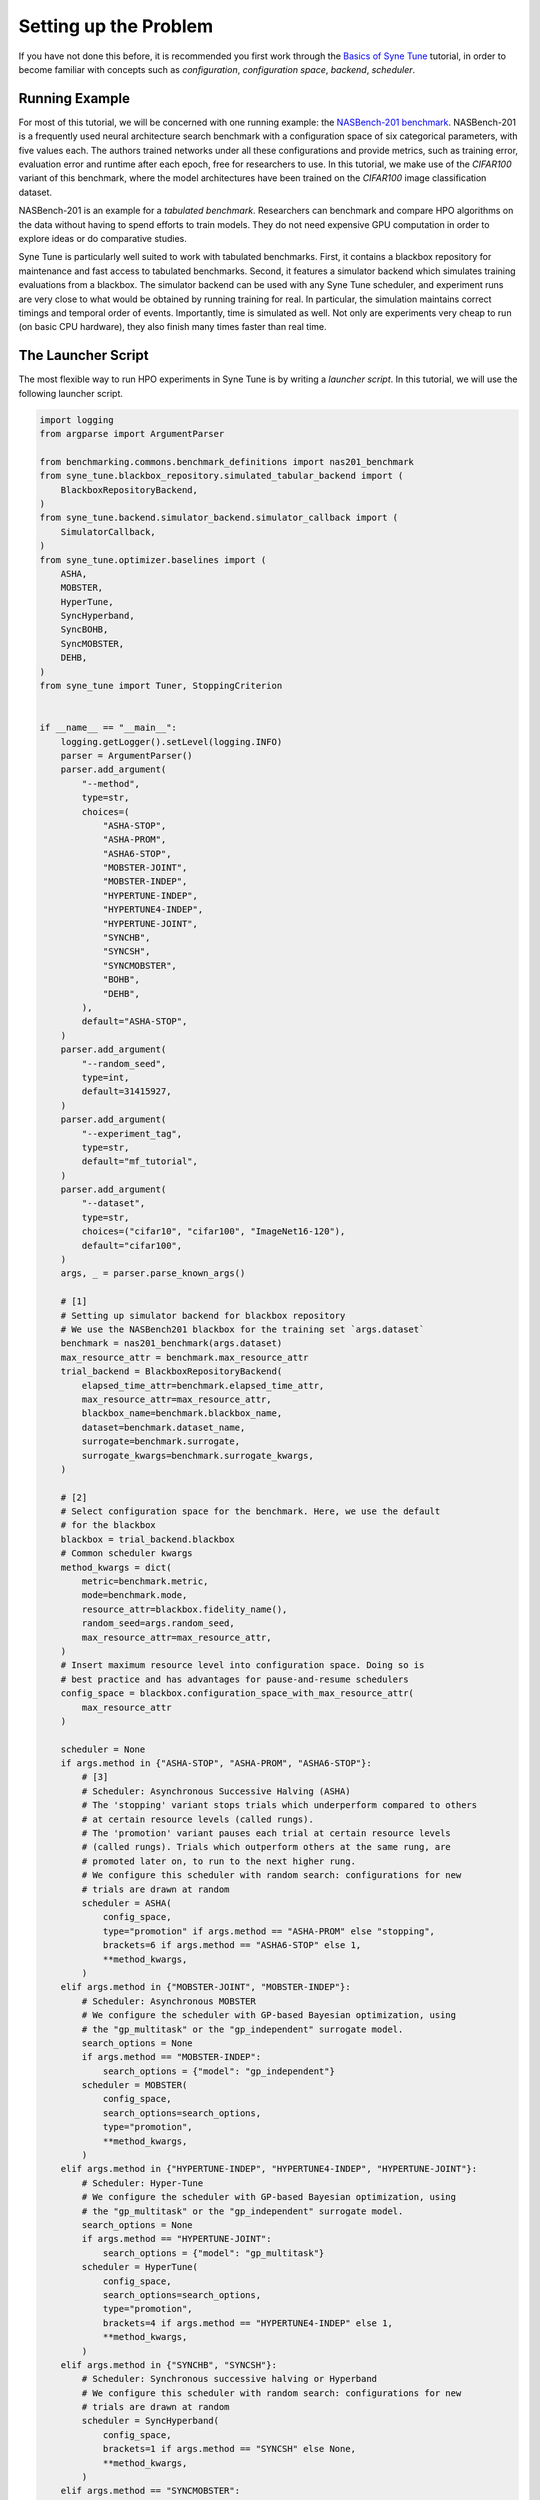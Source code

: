 Setting up the Problem
======================

If you have not done this before, it is recommended you first work through the
`Basics of Syne Tune <../basics/README.html>`_ tutorial, in order to become
familiar with concepts such as *configuration*, *configuration space*,
*backend*, *scheduler*.

Running Example
---------------

For most of this tutorial, we will be concerned with one running example: the
`NASBench-201 benchmark <https://arxiv.org/abs/2001.00326>`_. NASBench-201 is
a frequently used neural architecture search benchmark with a configuration
space of six categorical parameters, with five values each. The authors
trained networks under all these configurations and provide metrics, such as
training error, evaluation error and runtime after each epoch, free for
researchers to use. In this tutorial, we make use of the *CIFAR100* variant of
this benchmark, where the model architectures have been trained on the
*CIFAR100* image classification dataset.

NASBench-201 is an example for a *tabulated benchmark*. Researchers can
benchmark and compare HPO algorithms on the data without having to spend
efforts to train models. They do not need expensive GPU computation in order to
explore ideas or do comparative studies.

Syne Tune is particularly well suited to work with tabulated benchmarks. First,
it contains a blackbox repository for maintenance and fast access to tabulated
benchmarks. Second, it features a simulator backend which simulates training
evaluations from a blackbox. The simulator backend can be used with any Syne
Tune scheduler, and experiment runs are very close to what would be obtained by
running training for real. In particular, the simulation maintains correct
timings and temporal order of events. Importantly, time is simulated as well.
Not only are experiments very cheap to run (on basic CPU hardware), they also
finish many times faster than real time.

The Launcher Script
-------------------

The most flexible way to run HPO experiments in Syne Tune is by writing a
*launcher script*. In this tutorial, we will use the following launcher
script.

.. code-block:: python

   import logging
   from argparse import ArgumentParser

   from benchmarking.commons.benchmark_definitions import nas201_benchmark
   from syne_tune.blackbox_repository.simulated_tabular_backend import (
       BlackboxRepositoryBackend,
   )
   from syne_tune.backend.simulator_backend.simulator_callback import (
       SimulatorCallback,
   )
   from syne_tune.optimizer.baselines import (
       ASHA,
       MOBSTER,
       HyperTune,
       SyncHyperband,
       SyncBOHB,
       SyncMOBSTER,
       DEHB,
   )
   from syne_tune import Tuner, StoppingCriterion


   if __name__ == "__main__":
       logging.getLogger().setLevel(logging.INFO)
       parser = ArgumentParser()
       parser.add_argument(
           "--method",
           type=str,
           choices=(
               "ASHA-STOP",
               "ASHA-PROM",
               "ASHA6-STOP",
               "MOBSTER-JOINT",
               "MOBSTER-INDEP",
               "HYPERTUNE-INDEP",
               "HYPERTUNE4-INDEP",
               "HYPERTUNE-JOINT",
               "SYNCHB",
               "SYNCSH",
               "SYNCMOBSTER",
               "BOHB",
               "DEHB",
           ),
           default="ASHA-STOP",
       )
       parser.add_argument(
           "--random_seed",
           type=int,
           default=31415927,
       )
       parser.add_argument(
           "--experiment_tag",
           type=str,
           default="mf_tutorial",
       )
       parser.add_argument(
           "--dataset",
           type=str,
           choices=("cifar10", "cifar100", "ImageNet16-120"),
           default="cifar100",
       )
       args, _ = parser.parse_known_args()

       # [1]
       # Setting up simulator backend for blackbox repository
       # We use the NASBench201 blackbox for the training set `args.dataset`
       benchmark = nas201_benchmark(args.dataset)
       max_resource_attr = benchmark.max_resource_attr
       trial_backend = BlackboxRepositoryBackend(
           elapsed_time_attr=benchmark.elapsed_time_attr,
           max_resource_attr=max_resource_attr,
           blackbox_name=benchmark.blackbox_name,
           dataset=benchmark.dataset_name,
           surrogate=benchmark.surrogate,
           surrogate_kwargs=benchmark.surrogate_kwargs,
       )

       # [2]
       # Select configuration space for the benchmark. Here, we use the default
       # for the blackbox
       blackbox = trial_backend.blackbox
       # Common scheduler kwargs
       method_kwargs = dict(
           metric=benchmark.metric,
           mode=benchmark.mode,
           resource_attr=blackbox.fidelity_name(),
           random_seed=args.random_seed,
           max_resource_attr=max_resource_attr,
       )
       # Insert maximum resource level into configuration space. Doing so is
       # best practice and has advantages for pause-and-resume schedulers
       config_space = blackbox.configuration_space_with_max_resource_attr(
           max_resource_attr
       )

       scheduler = None
       if args.method in {"ASHA-STOP", "ASHA-PROM", "ASHA6-STOP"}:
           # [3]
           # Scheduler: Asynchronous Successive Halving (ASHA)
           # The 'stopping' variant stops trials which underperform compared to others
           # at certain resource levels (called rungs).
           # The 'promotion' variant pauses each trial at certain resource levels
           # (called rungs). Trials which outperform others at the same rung, are
           # promoted later on, to run to the next higher rung.
           # We configure this scheduler with random search: configurations for new
           # trials are drawn at random
           scheduler = ASHA(
               config_space,
               type="promotion" if args.method == "ASHA-PROM" else "stopping",
               brackets=6 if args.method == "ASHA6-STOP" else 1,
               **method_kwargs,
           )
       elif args.method in {"MOBSTER-JOINT", "MOBSTER-INDEP"}:
           # Scheduler: Asynchronous MOBSTER
           # We configure the scheduler with GP-based Bayesian optimization, using
           # the "gp_multitask" or the "gp_independent" surrogate model.
           search_options = None
           if args.method == "MOBSTER-INDEP":
               search_options = {"model": "gp_independent"}
           scheduler = MOBSTER(
               config_space,
               search_options=search_options,
               type="promotion",
               **method_kwargs,
           )
       elif args.method in {"HYPERTUNE-INDEP", "HYPERTUNE4-INDEP", "HYPERTUNE-JOINT"}:
           # Scheduler: Hyper-Tune
           # We configure the scheduler with GP-based Bayesian optimization, using
           # the "gp_multitask" or the "gp_independent" surrogate model.
           search_options = None
           if args.method == "HYPERTUNE-JOINT":
               search_options = {"model": "gp_multitask"}
           scheduler = HyperTune(
               config_space,
               search_options=search_options,
               type="promotion",
               brackets=4 if args.method == "HYPERTUNE4-INDEP" else 1,
               **method_kwargs,
           )
       elif args.method in {"SYNCHB", "SYNCSH"}:
           # Scheduler: Synchronous successive halving or Hyperband
           # We configure this scheduler with random search: configurations for new
           # trials are drawn at random
           scheduler = SyncHyperband(
               config_space,
               brackets=1 if args.method == "SYNCSH" else None,
               **method_kwargs,
           )
       elif args.method == "SYNCMOBSTER":
           # Scheduler: Synchronous MOBSTER
           # We configure this scheduler with GP-BO search. The default surrogate
           # model is "gp_independent": independent processes at each rung level,
           # which share a common ARD kernel, but separate mean functions and
           # covariance scales.
           scheduler = SyncMOBSTER(
               config_space,
               **method_kwargs,
           )
       elif args.method == "BOHB":
           # Scheduler: Synchronous BOHB
           # We configure this scheduler with KDE search, which is using the
           # "two-density" approximation of the EI acquisition function from
           # TPE (Bergstra & Bengio).
           scheduler = SyncBOHB(
               config_space,
               **method_kwargs,
           )
       elif args.method == "DEHB":
           # Scheduler: Differential Evolution Hyperband (DEHB)
           # We configure this scheduler with random search.
           scheduler = DEHB(
               config_space,
               **method_kwargs,
           )

       stop_criterion = StoppingCriterion(
           max_wallclock_time=benchmark.max_wallclock_time,
           max_num_evaluations=benchmark.max_num_evaluations,
       )

       # [4]
       tuner = Tuner(
           trial_backend=trial_backend,
           scheduler=scheduler,
           stop_criterion=stop_criterion,
           n_workers=benchmark.n_workers,
           sleep_time=0,
           callbacks=[SimulatorCallback()],
           tuner_name=args.experiment_tag,
           metadata={
               "seed": args.random_seed,
               "algorithm": args.method,
               "tag": args.experiment_tag,
               "benchmark": "nas201-" + args.dataset,
           },
       )

       tuner.run()

Let us have a walk through this script, assuming it is called with the default
``--method ASHA-STOP``:

* If you worked through `Basics of Syne Tune <../basics/README.html>`_, you
  probably miss the training scripts. Since we use the simulator backend with a
  blackbox (NASBench-201), a training script is not required, since the backend
  is directly linked to the blackbox repository and obtains evaluation data from
  there.
* [1] We first select the benchmark and create the simulator backend linked
  with this benchmark. Relevant properties of supported benchmarks are
  collected in :mod:`benchmarking.commons.benchmark_definitions`, using
  :class:`~benchmarking.commons.benchmark_definitions.SurrogateBenchmarkDefinition`.
  Some properties are tied to the benchmark and must not be changed
  (``elapsed_time_attr``, ``metric``, ``mode``, ``blackbox_name``,
  ``max_resource_attr``). Other properties are default values suggested for the
  benchmark and may be changed by the user (``n_workers``,
  ``max_num_evaluations``, ``max_wallclock_time``, ``surrogate``). Some of the
  blackboxes are not computed on a dense grid, they require a surrogate
  regression model in order to be functional. For such, ``surrogate`` and
  ``surrogate_kwargs`` need to be considered. However, NASBench-201 comes with
  a finite configuration space, which has been sampled exhaustively.
* [1] We then create the
  :class:`~syne_tune.blackbox_repository.simulated_tabular_backend.BlackboxRepositoryBackend`.
  Instead of a training script, this backend needs information about the
  blackbox used for the simulation. ``elapsed_time_attr`` is the name of the
  *elapsed time* metric of the blackbox (time from start of training until end
  of epoch). ``max_resource_attr`` is the name of the maximum resource entry in
  the configuration space (more on this shortly).
* [2] Next, we select the configuration space and determine some attribute
  names. With a tabulated benchmark, we are bound to use the configuration space
  coming with the blackbox, ``trial_backend.blackbox.configuration_space``. If
  another configuration space is to be used, a surrogate regression model has to
  be specified. In this case, ``config_space_surrogate`` can be passed at the
  construction of ``BlackboxRepositoryBackend``. Since NASBench-201 has a native
  finite configuration space, we can ignore this extra complexity in this
  tutorial. However, choosing a suitable configuration space and specifying a
  surrogate can be important for model-based HPO methods. Some more informations
  are given `here <../../search_space.html>`_.
* [2] We can determine ``resource_attr`` (name of resource attribute) from the
  blackbox as ``blackbox.fidelity_name()``. Next, if ``max_resource_attr`` is
  specified, we attach the information about the largest resource level to the
  configuration space, via
  ``blackbox.configuration_space_with_max_resource_attr(max_resource_attr)``.
  Doing so is *best practice* in general. In the end, the training script needs
  to know how long to train for at most (i.e., the maximum number of epochs in
  our example), this should not be hardcoded. Another advantage of attaching
  the maximum resource information to the configuration space is that
  pause-and-resume schedulers can use it to signal the training script how long
  to really run for. This is explained in more detail
  `when we come to these schedulers <mf_asha.html#asynchronous-successive-halving-promotion-variant>`_.
  In short, we strongly recommend to use ``max_resource_attr`` and to configure
  schedulers with it.
* [2] If ``max_resource_attr`` is not to be used, the scheduler needs to be
  passed the maximum resource value explicitly. For ``ASHA-STOP`, this is the
  ``max_t`` attribute. This is not recommended, and not shown here.
* [3] At this point, we create the multi-fidelity scheduler, which is ASHA in
  the default case. Most supported schedulers can easily be imported from
  :mod:`syne_tune.optimizer.baselines`, using common names.
* [4] Finally, we create a stopping criterion and a ``Tuner``. This should be
  well known from `Basics of Syne Tune <../basics/README.html>`_. One
  speciality here is that we require ``sleep_time=0`` and
  ``callbacks=[SimulatorCallback()]`` for things to work out with the simulator
  backend. Namely, since time is simulated, the ``Tuner`` does not really have
  to sleep between its iterations (simulated time will be increased in distinct
  steps). Second,
  :class:`~syne_tune.backend.simulator_backend.simulator_callback.SimulatorCallback`
  is needed for simulation of time. It is fine to add additional callbacks here,
  as long as ``SimulatorCallback`` is one of them.

The Blackbox Repository
-----------------------

Giving a detailed account of the blackbox repository is out of scope of this
tutorial. If you run the launcher script above, you will be surprised how
quickly it finishes. The only real time spent is on logging, fetching metric
values from the blackbox, and running the scheduler code. Since the latter is
very fast (mostly some random sampling and data organization), whole simulated
HPO experiments with many parallel workers can be done in mere seconds.

However, when you run it for the very first time, you will have to wait for
quite some time. This is because the blackbox repository downloads the raw data
for the benchmark of your choice, processes it, and (optionally) stores it to
your S3 bucket. It also stores a local copy. If the data is already in your S3
bucket, it will be downloaded from there if you run on a different instance,
this is rather fast. But downloading and processing the raw data can take an
hour or more for some of the blackboxes.

